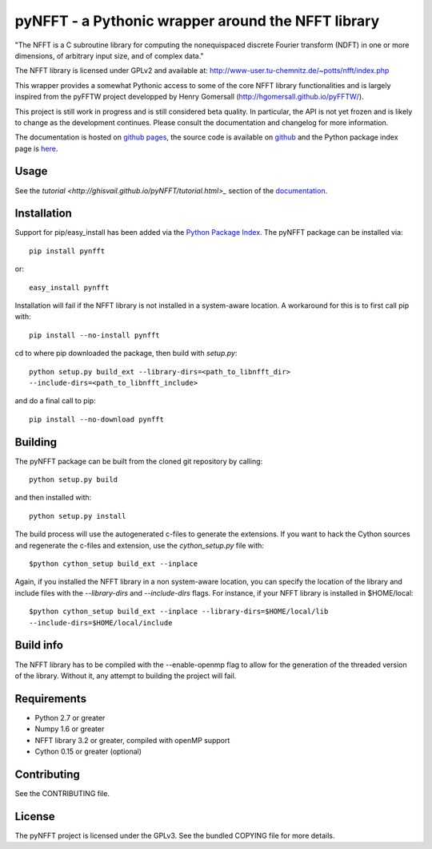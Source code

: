 pyNFFT - a Pythonic wrapper around the NFFT library
===================================================

"The NFFT is a C subroutine library for computing the nonequispaced discrete
Fourier transform (NDFT) in one or more dimensions, of arbitrary input size,
and of complex data."

The NFFT library is licensed under GPLv2 and available at:
http://www-user.tu-chemnitz.de/~potts/nfft/index.php

This wrapper provides a somewhat Pythonic access to some of the core NFFT 
library functionalities and is largely inspired from the pyFFTW project 
developped by Henry Gomersall (http://hgomersall.github.io/pyFFTW/).

This project is still work in progress and is still considered beta quality.
In particular, the API is not yet frozen and is likely to change as the 
development continues. Please consult the documentation and changelog for 
more information.

The documentation is hosted on `github pages <http://ghisvail.github.io/pyNFFT>`_, the source code is available on `github <https://github.com/ghisvail/pyNFFT>`_ and the Python package index page is `here <https://pypi.python.org/pypi/pyNFFT>`_.

Usage
-----

See the `tutorial <http://ghisvail.github.io/pyNFFT/tutorial.html>_` section of the `documentation <http://ghisvail.github.io/pyNFFT>`_.

Installation
------------

Support for pip/easy_install has been added via the `Python Package Index
<http://pypi.python.org/pypi/>`_. The pyNFFT package can be installed via::
        
    pip install pynfft

or::

    easy_install pynfft

Installation will fail if the NFFT library is not installed in a system-aware
location. A workaround for this is to first call pip with::

    pip install --no-install pynfft

cd to where pip downloaded the package, then build with `setup.py`::

    python setup.py build_ext --library-dirs=<path_to_libnfft_dir>
    --include-dirs=<path_to_libnfft_include>

and do a final call to pip::

    pip install --no-download pynfft

Building
--------

The pyNFFT package can be built from the cloned git repository by calling::

    python setup.py build

and then installed with::

    python setup.py install

The build process will use the autogenerated c-files to generate the
extensions. If you want to hack the Cython sources and regenerate the c-files
and extension, use the `cython_setup.py` file with::

    $python cython_setup build_ext --inplace

Again, if you installed the NFFT library in a non system-aware location, you can specify the location of the library and include files with the `--library-dirs` and `--include-dirs` flags. For instance, if your NFFT library is installed in $HOME/local::

    $python cython_setup build_ext --inplace --library-dirs=$HOME/local/lib
    --include-dirs=$HOME/local/include

Build info
----------

The NFFT library has to be compiled with the --enable-openmp flag to allow for the generation of the threaded version of the library. Without it, any attempt to building the project will fail.

Requirements
------------

- Python 2.7 or greater
- Numpy 1.6 or greater
- NFFT library 3.2 or greater, compiled with openMP support
- Cython 0.15 or greater (optional)

Contributing
------------

See the CONTRIBUTING file.

License
-------

The pyNFFT project is licensed under the GPLv3. See the bundled COPYING file for more details.
